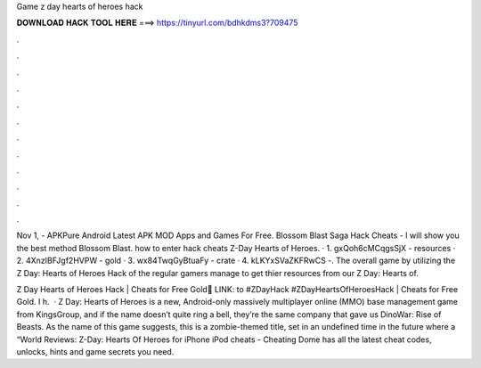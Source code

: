 Game z day hearts of heroes hack



𝐃𝐎𝐖𝐍𝐋𝐎𝐀𝐃 𝐇𝐀𝐂𝐊 𝐓𝐎𝐎𝐋 𝐇𝐄𝐑𝐄 ===> https://tinyurl.com/bdhkdms3?709475



.



.



.



.



.



.



.



.



.



.



.



.

Nov 1, - APKPure Android Latest APK MOD Apps and Games For Free. Blossom Blast Saga Hack Cheats - I will show you the best method Blossom Blast. how to enter hack cheats Z-Day Hearts of Heroes. · 1. gxQoh6cMCqgsSjX - resources · 2. 4XnzIBFJgf2HVPW - gold · 3. wx84TwqGyBtuaFy - crate · 4. kLKYxSVaZKFRwCS -. The overall game by utilizing the Z Day: Hearts of Heroes Hack  of the regular gamers manage to get thier resources from our Z Day: Hearts of.

Z Day Hearts of Heroes Hack | Cheats for Free Gold📢 LINK:  to #ZDayHack #ZDayHeartsOfHeroesHack | Cheats for Free Gold. I h.  · Z Day: Hearts of Heroes is a new, Android-only massively multiplayer online (MMO) base management game from KingsGroup, and if the name doesn’t quite ring a bell, they’re the same company that gave us DinoWar: Rise of Beasts. As the name of this game suggests, this is a zombie-themed title, set in an undefined time in the future where a “World Reviews:  Z-Day: Hearts Of Heroes for iPhone iPod cheats - Cheating Dome has all the latest cheat codes, unlocks, hints and game secrets you need.
